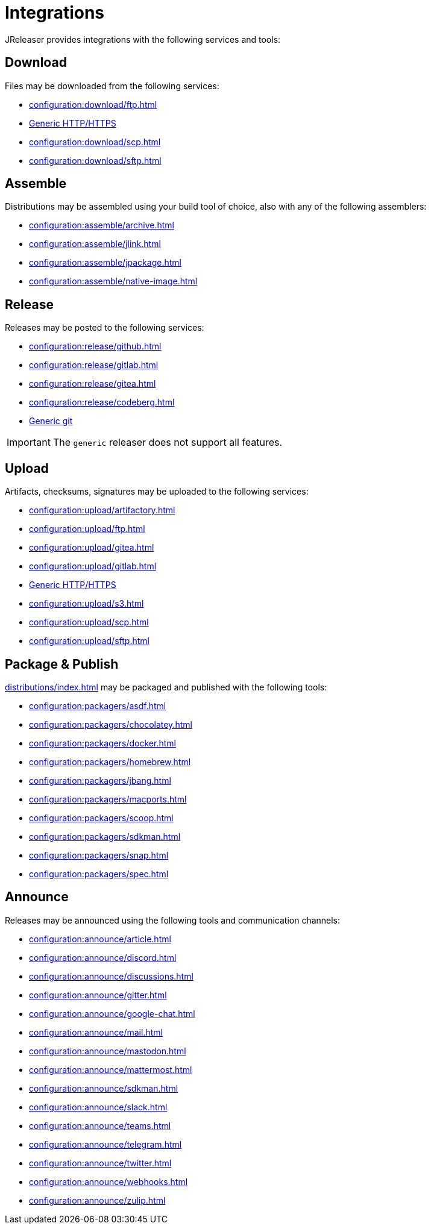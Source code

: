 = Integrations

JReleaser provides integrations with the following services and tools:

== Download

Files may be downloaded from the following services:

 * xref:configuration:download/ftp.adoc[]
 * xref:configuration:download/http.adoc[Generic HTTP/HTTPS]
 * xref:configuration:download/scp.adoc[]
 * xref:configuration:download/sftp.adoc[]

== Assemble

Distributions may be assembled using your build tool of choice, also with any of the following assemblers:

 * xref:configuration:assemble/archive.adoc[]
 * xref:configuration:assemble/jlink.adoc[]
 * xref:configuration:assemble/jpackage.adoc[]
 * xref:configuration:assemble/native-image.adoc[]

== Release

Releases may be posted to the following services:

 * xref:configuration:release/github.adoc[]
 * xref:configuration:release/gitlab.adoc[]
 * xref:configuration:release/gitea.adoc[]
 * xref:configuration:release/codeberg.adoc[]
 * xref:configuration:release/generic.adoc[Generic git]

IMPORTANT: The `generic` releaser does not support all features.

== Upload

Artifacts, checksums, signatures may be uploaded to the following services:

 * xref:configuration:upload/artifactory.adoc[]
 * xref:configuration:upload/ftp.adoc[]
 * xref:configuration:upload/gitea.adoc[]
 * xref:configuration:upload/gitlab.adoc[]
 * xref:configuration:upload/http.adoc[Generic HTTP/HTTPS]
 * xref:configuration:upload/s3.adoc[]
 * xref:configuration:upload/scp.adoc[]
 * xref:configuration:upload/sftp.adoc[]

== Package & Publish

xref:distributions/index.adoc[] may be packaged and published with the following tools:

 * xref:configuration:packagers/asdf.adoc[]
 * xref:configuration:packagers/chocolatey.adoc[]
 * xref:configuration:packagers/docker.adoc[]
 * xref:configuration:packagers/homebrew.adoc[]
 * xref:configuration:packagers/jbang.adoc[]
 * xref:configuration:packagers/macports.adoc[]
 * xref:configuration:packagers/scoop.adoc[]
 * xref:configuration:packagers/sdkman.adoc[]
 * xref:configuration:packagers/snap.adoc[]
 * xref:configuration:packagers/spec.adoc[]

== Announce

Releases may be announced using the following tools and communication channels:

 * xref:configuration:announce/article.adoc[]
 * xref:configuration:announce/discord.adoc[]
 * xref:configuration:announce/discussions.adoc[]
 * xref:configuration:announce/gitter.adoc[]
 * xref:configuration:announce/google-chat.adoc[]
 * xref:configuration:announce/mail.adoc[]
 * xref:configuration:announce/mastodon.adoc[]
 * xref:configuration:announce/mattermost.adoc[]
 * xref:configuration:announce/sdkman.adoc[]
 * xref:configuration:announce/slack.adoc[]
 * xref:configuration:announce/teams.adoc[]
 * xref:configuration:announce/telegram.adoc[]
 * xref:configuration:announce/twitter.adoc[]
 * xref:configuration:announce/webhooks.adoc[]
 * xref:configuration:announce/zulip.adoc[]

